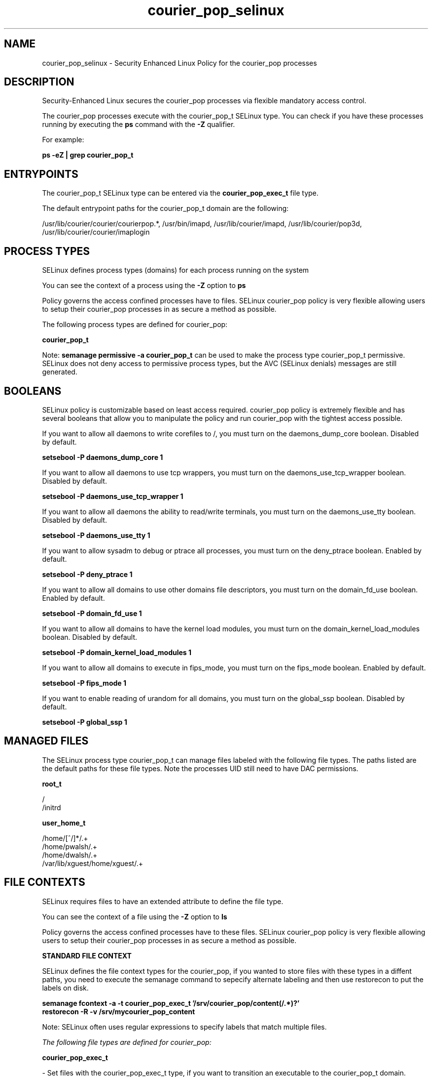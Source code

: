 .TH  "courier_pop_selinux"  "8"  "13-01-16" "courier_pop" "SELinux Policy documentation for courier_pop"
.SH "NAME"
courier_pop_selinux \- Security Enhanced Linux Policy for the courier_pop processes
.SH "DESCRIPTION"

Security-Enhanced Linux secures the courier_pop processes via flexible mandatory access control.

The courier_pop processes execute with the courier_pop_t SELinux type. You can check if you have these processes running by executing the \fBps\fP command with the \fB\-Z\fP qualifier.

For example:

.B ps -eZ | grep courier_pop_t


.SH "ENTRYPOINTS"

The courier_pop_t SELinux type can be entered via the \fBcourier_pop_exec_t\fP file type.

The default entrypoint paths for the courier_pop_t domain are the following:

/usr/lib/courier/courier/courierpop.*, /usr/bin/imapd, /usr/lib/courier/imapd, /usr/lib/courier/pop3d, /usr/lib/courier/courier/imaplogin
.SH PROCESS TYPES
SELinux defines process types (domains) for each process running on the system
.PP
You can see the context of a process using the \fB\-Z\fP option to \fBps\bP
.PP
Policy governs the access confined processes have to files.
SELinux courier_pop policy is very flexible allowing users to setup their courier_pop processes in as secure a method as possible.
.PP
The following process types are defined for courier_pop:

.EX
.B courier_pop_t
.EE
.PP
Note:
.B semanage permissive -a courier_pop_t
can be used to make the process type courier_pop_t permissive. SELinux does not deny access to permissive process types, but the AVC (SELinux denials) messages are still generated.

.SH BOOLEANS
SELinux policy is customizable based on least access required.  courier_pop policy is extremely flexible and has several booleans that allow you to manipulate the policy and run courier_pop with the tightest access possible.


.PP
If you want to allow all daemons to write corefiles to /, you must turn on the daemons_dump_core boolean. Disabled by default.

.EX
.B setsebool -P daemons_dump_core 1

.EE

.PP
If you want to allow all daemons to use tcp wrappers, you must turn on the daemons_use_tcp_wrapper boolean. Disabled by default.

.EX
.B setsebool -P daemons_use_tcp_wrapper 1

.EE

.PP
If you want to allow all daemons the ability to read/write terminals, you must turn on the daemons_use_tty boolean. Disabled by default.

.EX
.B setsebool -P daemons_use_tty 1

.EE

.PP
If you want to allow sysadm to debug or ptrace all processes, you must turn on the deny_ptrace boolean. Enabled by default.

.EX
.B setsebool -P deny_ptrace 1

.EE

.PP
If you want to allow all domains to use other domains file descriptors, you must turn on the domain_fd_use boolean. Enabled by default.

.EX
.B setsebool -P domain_fd_use 1

.EE

.PP
If you want to allow all domains to have the kernel load modules, you must turn on the domain_kernel_load_modules boolean. Disabled by default.

.EX
.B setsebool -P domain_kernel_load_modules 1

.EE

.PP
If you want to allow all domains to execute in fips_mode, you must turn on the fips_mode boolean. Enabled by default.

.EX
.B setsebool -P fips_mode 1

.EE

.PP
If you want to enable reading of urandom for all domains, you must turn on the global_ssp boolean. Disabled by default.

.EX
.B setsebool -P global_ssp 1

.EE

.SH "MANAGED FILES"

The SELinux process type courier_pop_t can manage files labeled with the following file types.  The paths listed are the default paths for these file types.  Note the processes UID still need to have DAC permissions.

.br
.B root_t

	/
.br
	/initrd
.br

.br
.B user_home_t

	/home/[^/]*/.+
.br
	/home/pwalsh/.+
.br
	/home/dwalsh/.+
.br
	/var/lib/xguest/home/xguest/.+
.br

.SH FILE CONTEXTS
SELinux requires files to have an extended attribute to define the file type.
.PP
You can see the context of a file using the \fB\-Z\fP option to \fBls\bP
.PP
Policy governs the access confined processes have to these files.
SELinux courier_pop policy is very flexible allowing users to setup their courier_pop processes in as secure a method as possible.
.PP

.PP
.B STANDARD FILE CONTEXT

SELinux defines the file context types for the courier_pop, if you wanted to
store files with these types in a diffent paths, you need to execute the semanage command to sepecify alternate labeling and then use restorecon to put the labels on disk.

.B semanage fcontext -a -t courier_pop_exec_t '/srv/courier_pop/content(/.*)?'
.br
.B restorecon -R -v /srv/mycourier_pop_content

Note: SELinux often uses regular expressions to specify labels that match multiple files.

.I The following file types are defined for courier_pop:


.EX
.PP
.B courier_pop_exec_t
.EE

- Set files with the courier_pop_exec_t type, if you want to transition an executable to the courier_pop_t domain.

.br
.TP 5
Paths:
/usr/lib/courier/courier/courierpop.*, /usr/bin/imapd, /usr/lib/courier/imapd, /usr/lib/courier/pop3d, /usr/lib/courier/courier/imaplogin

.PP
Note: File context can be temporarily modified with the chcon command.  If you want to permanently change the file context you need to use the
.B semanage fcontext
command.  This will modify the SELinux labeling database.  You will need to use
.B restorecon
to apply the labels.

.SH "COMMANDS"
.B semanage fcontext
can also be used to manipulate default file context mappings.
.PP
.B semanage permissive
can also be used to manipulate whether or not a process type is permissive.
.PP
.B semanage module
can also be used to enable/disable/install/remove policy modules.

.B semanage boolean
can also be used to manipulate the booleans

.PP
.B system-config-selinux
is a GUI tool available to customize SELinux policy settings.

.SH AUTHOR
This manual page was auto-generated using
.B "sepolicy manpage"
by Dan Walsh.

.SH "SEE ALSO"
selinux(8), courier_pop(8), semanage(8), restorecon(8), chcon(1), sepolicy(8)
, setsebool(8), courier_authdaemon_selinux(8), courier_pcp_selinux(8), courier_sqwebmail_selinux(8), courier_tcpd_selinux(8)